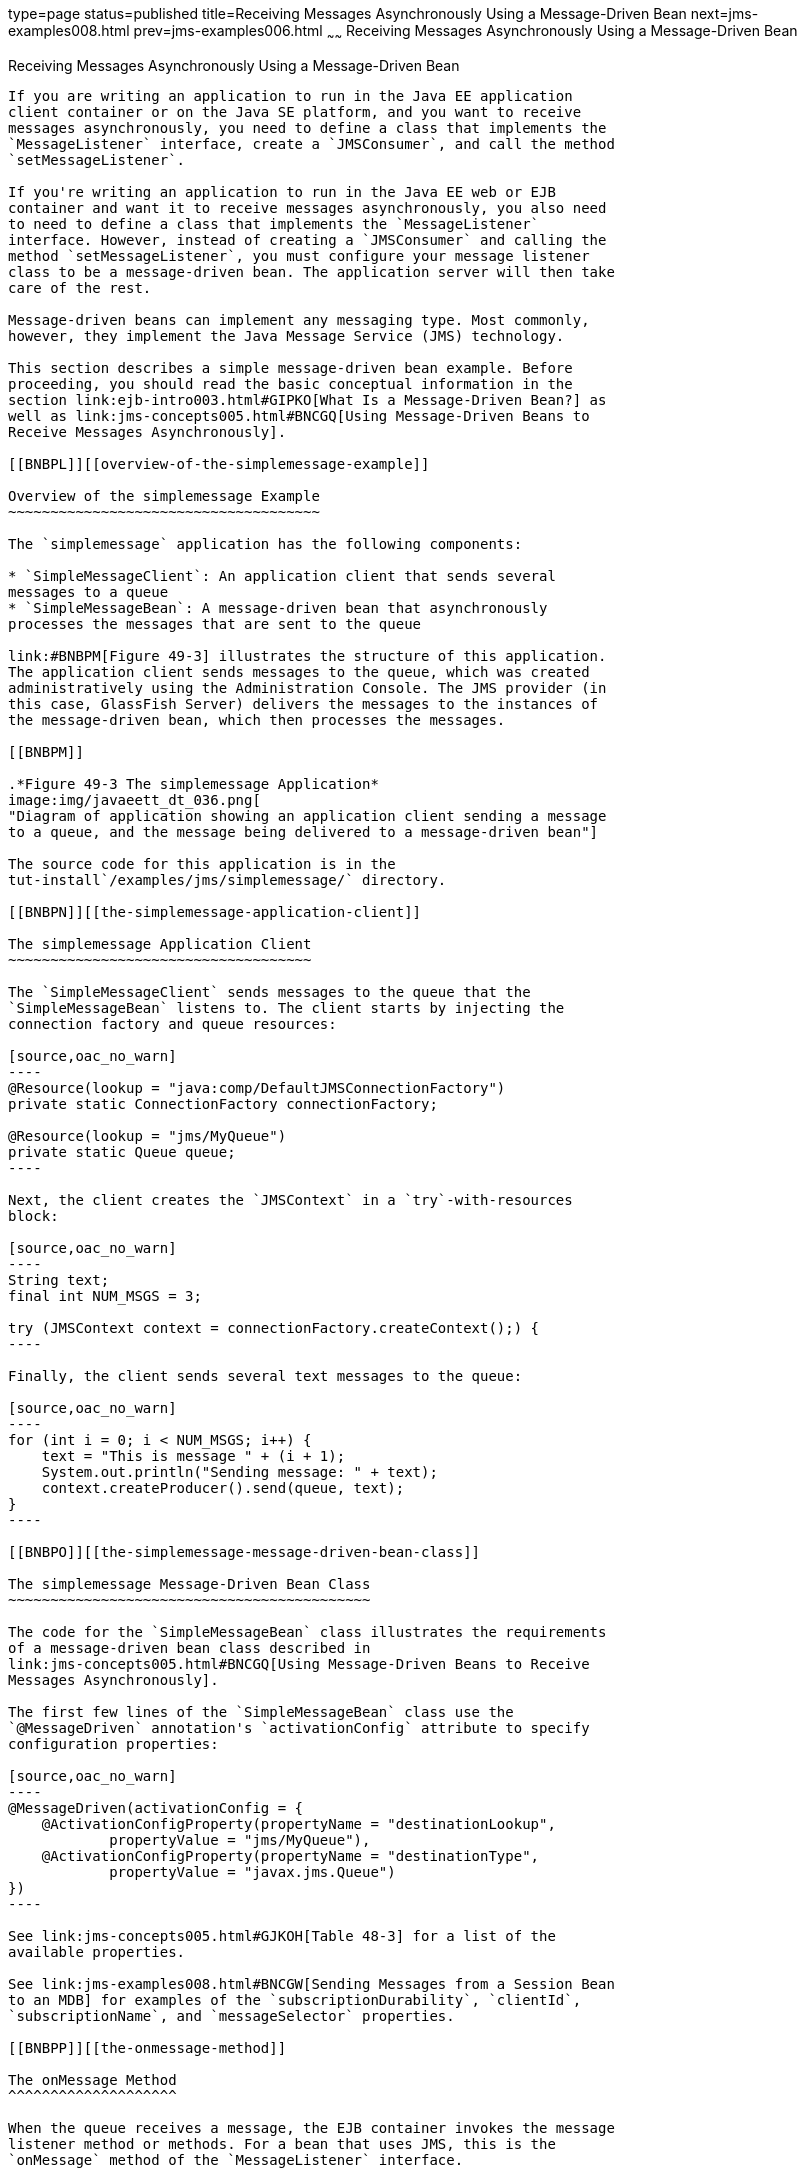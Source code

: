 type=page
status=published
title=Receiving Messages Asynchronously Using a Message-Driven Bean
next=jms-examples008.html
prev=jms-examples006.html
~~~~~~
Receiving Messages Asynchronously Using a Message-Driven Bean
=============================================================

[[BNBPK]][[receiving-messages-asynchronously-using-a-message-driven-bean]]

Receiving Messages Asynchronously Using a Message-Driven Bean
-------------------------------------------------------------

If you are writing an application to run in the Java EE application
client container or on the Java SE platform, and you want to receive
messages asynchronously, you need to define a class that implements the
`MessageListener` interface, create a `JMSConsumer`, and call the method
`setMessageListener`.

If you're writing an application to run in the Java EE web or EJB
container and want it to receive messages asynchronously, you also need
to need to define a class that implements the `MessageListener`
interface. However, instead of creating a `JMSConsumer` and calling the
method `setMessageListener`, you must configure your message listener
class to be a message-driven bean. The application server will then take
care of the rest.

Message-driven beans can implement any messaging type. Most commonly,
however, they implement the Java Message Service (JMS) technology.

This section describes a simple message-driven bean example. Before
proceeding, you should read the basic conceptual information in the
section link:ejb-intro003.html#GIPKO[What Is a Message-Driven Bean?] as
well as link:jms-concepts005.html#BNCGQ[Using Message-Driven Beans to
Receive Messages Asynchronously].

[[BNBPL]][[overview-of-the-simplemessage-example]]

Overview of the simplemessage Example
~~~~~~~~~~~~~~~~~~~~~~~~~~~~~~~~~~~~~

The `simplemessage` application has the following components:

* `SimpleMessageClient`: An application client that sends several
messages to a queue
* `SimpleMessageBean`: A message-driven bean that asynchronously
processes the messages that are sent to the queue

link:#BNBPM[Figure 49-3] illustrates the structure of this application.
The application client sends messages to the queue, which was created
administratively using the Administration Console. The JMS provider (in
this case, GlassFish Server) delivers the messages to the instances of
the message-driven bean, which then processes the messages.

[[BNBPM]]

.*Figure 49-3 The simplemessage Application*
image:img/javaeett_dt_036.png[
"Diagram of application showing an application client sending a message
to a queue, and the message being delivered to a message-driven bean"]

The source code for this application is in the
tut-install`/examples/jms/simplemessage/` directory.

[[BNBPN]][[the-simplemessage-application-client]]

The simplemessage Application Client
~~~~~~~~~~~~~~~~~~~~~~~~~~~~~~~~~~~~

The `SimpleMessageClient` sends messages to the queue that the
`SimpleMessageBean` listens to. The client starts by injecting the
connection factory and queue resources:

[source,oac_no_warn]
----
@Resource(lookup = "java:comp/DefaultJMSConnectionFactory")
private static ConnectionFactory connectionFactory;

@Resource(lookup = "jms/MyQueue")
private static Queue queue;
----

Next, the client creates the `JMSContext` in a `try`-with-resources
block:

[source,oac_no_warn]
----
String text;
final int NUM_MSGS = 3;

try (JMSContext context = connectionFactory.createContext();) {
----

Finally, the client sends several text messages to the queue:

[source,oac_no_warn]
----
for (int i = 0; i < NUM_MSGS; i++) {
    text = "This is message " + (i + 1);
    System.out.println("Sending message: " + text);
    context.createProducer().send(queue, text);
}
----

[[BNBPO]][[the-simplemessage-message-driven-bean-class]]

The simplemessage Message-Driven Bean Class
~~~~~~~~~~~~~~~~~~~~~~~~~~~~~~~~~~~~~~~~~~~

The code for the `SimpleMessageBean` class illustrates the requirements
of a message-driven bean class described in
link:jms-concepts005.html#BNCGQ[Using Message-Driven Beans to Receive
Messages Asynchronously].

The first few lines of the `SimpleMessageBean` class use the
`@MessageDriven` annotation's `activationConfig` attribute to specify
configuration properties:

[source,oac_no_warn]
----
@MessageDriven(activationConfig = {
    @ActivationConfigProperty(propertyName = "destinationLookup",
            propertyValue = "jms/MyQueue"),
    @ActivationConfigProperty(propertyName = "destinationType",
            propertyValue = "javax.jms.Queue")
})
----

See link:jms-concepts005.html#GJKOH[Table 48-3] for a list of the
available properties.

See link:jms-examples008.html#BNCGW[Sending Messages from a Session Bean
to an MDB] for examples of the `subscriptionDurability`, `clientId`,
`subscriptionName`, and `messageSelector` properties.

[[BNBPP]][[the-onmessage-method]]

The onMessage Method
^^^^^^^^^^^^^^^^^^^^

When the queue receives a message, the EJB container invokes the message
listener method or methods. For a bean that uses JMS, this is the
`onMessage` method of the `MessageListener` interface.

In the `SimpleMessageBean` class, the `onMessage` method casts the
incoming message to a `TextMessage` and displays the text:

[source,oac_no_warn]
----
public void onMessage(Message inMessage) {

    try {
        if (inMessage instanceof TextMessage) {
            logger.log(Level.INFO,
                    "MESSAGE BEAN: Message received: {0}",
                    inMessage.getBody(String.class));
        } else {
            logger.log(Level.WARNING,
                    "Message of wrong type: {0}",
                    inMessage.getClass().getName());
        }
    } catch (JMSException e) {
        logger.log(Level.SEVERE,
                "SimpleMessageBean.onMessage: JMSException: {0}",
                e.toString());
        mdc.setRollbackOnly();
    }
}
----

[[BNBPQ]][[running-the-simplemessage-example]]

Running the simplemessage Example
~~~~~~~~~~~~~~~~~~~~~~~~~~~~~~~~~

You can use either NetBeans IDE or Maven to build, deploy, and run the
`simplemessage` example.

The following topics are addressed here:

* link:#BNBPR[Creating Resources for the simplemessage Example]
* link:#CHDFBDDA[To Run the simplemessage Example Using NetBeans IDE]
* link:#BNBPT[To Run the simplemessage Example Using Maven]

[[BNBPR]][[creating-resources-for-the-simplemessage-example]]

Creating Resources for the simplemessage Example
^^^^^^^^^^^^^^^^^^^^^^^^^^^^^^^^^^^^^^^^^^^^^^^^

This example uses the queue named `jms/MyQueue` and the preconfigured
default connection factory `java:comp/DefaultJMSConnectionFactory`.

If you have run the simple JMS examples in
link:jms-examples003.html#BNCFA[Writing Simple JMS Applications] and have
not deleted the resources, you already have the queue. Otherwise, follow
the instructions in link:jms-examples003.html#BABHEFCB[To Create
Resources for the Simple Examples] to create it.

For more information on creating JMS resources, see
link:jms-examples003.html#GKTJS[Creating JMS Administered Objects].

[[CHDFBDDA]][[to-run-the-simplemessage-example-using-netbeans-ide]]

To Run the simplemessage Example Using NetBeans IDE
^^^^^^^^^^^^^^^^^^^^^^^^^^^^^^^^^^^^^^^^^^^^^^^^^^^

1.  Make sure that GlassFish Server has been started (see
link:usingexamples002.html#BNADI[Starting and Stopping GlassFish
Server]).
2.  From the File menu, choose Open Project.
3.  In the Open Project dialog box, navigate to:
+
[source,oac_no_warn]
----
tut-install/examples/jms/simplemessage
----
4.  Select the `simplemessage` folder.
5.  Make sure that the Open Required Projects check box is selected,
then click Open Project.
6.  In the Projects tab, right-click the `simplemessage` project and
select Build. (If NetBeans IDE suggests that you run a priming build,
click the box to do so.)
+
This command packages the application client and the message-driven
bean, then creates a file named `simplemessage.ear` in the
`simplemessage-ear/target/` directory. It then deploys the
`simplemessage-ear` module, retrieves the client stubs, and runs the
application client.
+
The output in the output window looks like this (preceded by application
client container output):
+
[source,oac_no_warn]
----
Sending message: This is message 1
Sending message: This is message 2
Sending message: This is message 3
To see if the bean received the messages,
 check <install_dir>/domains/domain1/logs/server.log.
----
+
In the server log file, lines similar to the following appear:
+
[source,oac_no_warn]
----
MESSAGE BEAN: Message received: This is message 1
MESSAGE BEAN: Message received: This is message 2
MESSAGE BEAN: Message received: This is message 3
----
+
The received messages may appear in a different order from the order in
which they were sent.
7.  After you have finished running the application, undeploy it using
the Services tab.

[[BNBPT]][[to-run-the-simplemessage-example-using-maven]]

To Run the simplemessage Example Using Maven
^^^^^^^^^^^^^^^^^^^^^^^^^^^^^^^^^^^^^^^^^^^^

1.  Make sure that GlassFish Server has been started (see
link:usingexamples002.html#BNADI[Starting and Stopping GlassFish
Server]).
2.  In a terminal window, go to:
+
[source,oac_no_warn]
----
tut-install/examples/jms/simplemessage/
----
3.  To compile the source files and package the application, use the
following command:
+
[source,oac_no_warn]
----
mvn install
----
+
This target packages the application client and the message-driven bean,
then creates a file named `simplemessage.ear` in the
`simplemessage-ear/target/` directory. It then deploys the
`simplemessage-ear` module, retrieves the client stubs, and runs the
application client.
+
The output in the terminal window looks like this (preceded by
application client container output):
+
[source,oac_no_warn]
----
Sending message: This is message 1
Sending message: This is message 2
Sending message: This is message 3
To see if the bean received the messages,
 check <install_dir>/domains/domain1/logs/server.log.
----
+
In the server log file, lines similar to the following appear:
+
[source,oac_no_warn]
----
MESSAGE BEAN: Message received: This is message 1
MESSAGE BEAN: Message received: This is message 2
MESSAGE BEAN: Message received: This is message 3
----
+
The received messages may appear in a different order from the order in
which they were sent.
4.  After you have finished running the application, undeploy it using
the `mvn cargo:undeploy` command.
